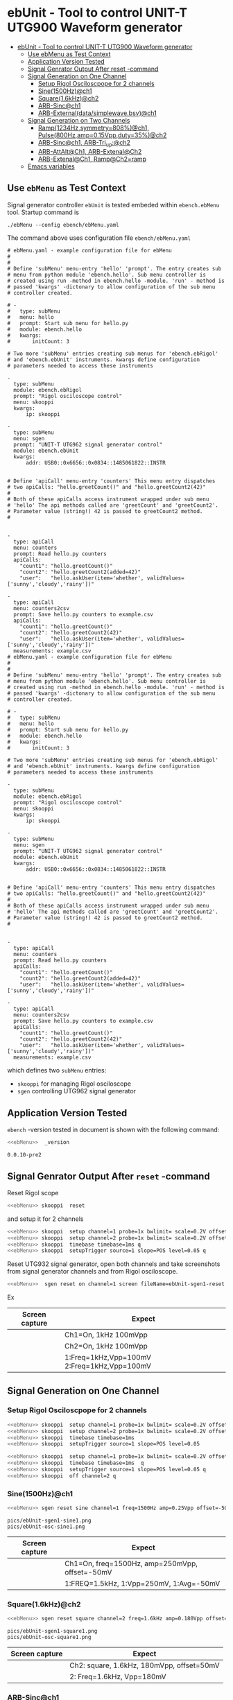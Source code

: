 * ebUnit - Tool to control UNIT-T UTG900 Waveform generator
:PROPERTIES:
:TOC:      :include all :depth 3 :force (nothing)
:END:

:CONTENTS:
- [[#ebunit---tool-to-control-unit-t-utg900-waveform-generator][ebUnit - Tool to control UNIT-T UTG900 Waveform generator]]
  - [[#use--ebmenu-as-test-context][Use  ebMenu as Test Context]]
  - [[#application-version-tested][Application Version Tested]]
  - [[#signal-genrator-output-after-reset--command][Signal Genrator Output After reset -command]]
  - [[#signal-generation-on-one-channel][Signal Generation on One Channel]]
    - [[#setup-rigol-osciloscpope-for-2-channels][Setup Rigol Osciloscpope for 2 channels]]
    - [[#sine1500hzch1][Sine(1500Hz)@ch1]]
    - [[#square16khzch2][Square(1.6kHz)@ch2]]
    - [[#arb-sincch1][ARB-Sinc@ch1]]
    - [[#arb-externaldatasimplewavebsvch1][ARB-External(data/simplewave.bsv)@ch1]]
  - [[#signal-generation-on-two-channels][Signal Generation on Two Channels]]
    - [[#ramp1234hzsymmetry808ch1--pulse800hzamp015vppduty35ch2][Ramp(1234Hz,symmetry=808%)@ch1,  Pulse(800Hz,amp=0.15Vpp,duty=35%)@ch2]]
    - [[#arb-sincch1--arb-tri_upch2][ARB-Sinc@ch1,  ARB-Tri_up:@ch2]]
    - [[#arb-attaltch1-arb-extenalch2][ARB-AttAlt@Ch1, ARB-Extenal@Ch2]]
    - [[#arb-extenalch1-rampch2ramp][ARB-Extenal@Ch1, Ramp@Ch2=ramp]]
  - [[#emacs-variables][Emacs variables]]
:END:

** Use  ~ebMenu~ as Test Context

Signal generator controller ~ebUnit~ is tested embeded within
~ebench.ebMenu~ tool. Startup command is

#+name: ebMenu
#+BEGIN_SRC txt
./ebMenu --config ebench/ebMenu.yaml 
#+END_SRC

The command above uses configuration file ~ebench/ebMenu.yaml~
#+name: ebMenu.yaml 
#+BEGIN_SRC bash :eval no-export :results output :exports results
cat ebench/ebMenu.yaml ebench/ebMenu.yaml 
#+END_SRC


#+RESULTS: ebMenu.yaml
#+begin_example
# ebMenu.yaml - example configuration file for ebMenu
#
#
# Define 'subMenu' menu-entry 'hello' 'prompt'. The entry creates sub
# menu from python module 'ebench.hello'. Sub menu controller is
# created using run -method in ebench.hello -module. 'run' - method is
# passed 'kwargs' -dictonary to allow configuration of the sub menu
# controller created.

# - 
#   type: subMenu
#   menu: hello
#   prompt: Start sub menu for hello.py
#   module: ebench.hello
#   kwargs:
#       initCount: 3

# Two more 'subMenu' entries creating sub menus for 'ebench.ebRigol'
# and 'ebench.ebUnit' instruments. kwargs define configuration
# parameters needed to access these instruments

-
  type: subMenu
  module: ebench.ebRigol
  prompt: "Rigol osciloscope control"
  menu: skooppi
  kwargs:
      ip: skooppi

-
  type: subMenu
  menu: sgen
  prompt: "UNIT-T UTG962 signal generator control"
  module: ebench.ebUnit
  kwargs:
      addr: USB0::0x6656::0x0834::1485061822::INSTR


# Define 'apiCall' menu-entry 'counters' This menu entry dispatches
# two apiCalls: "hello.greetCount()" and "hello.greetCount2(42)"
#
# Both of these apiCalls access instrument wrapped under sub menu
# 'hello' The api methods called are 'greetCount' and 'greetCount2'.
# Parameter value (string!) 42 is passed to greetCount2 method.
#


- 
  type: apiCall
  menu: counters
  prompt: Read hello.py counters
  apiCalls:
    "count1": "hello.greetCount()"
    "count2": "hello.greetCount2(added=42)"
    "user":   "hello.askUser(item='whether', validValues=['sunny','cloudy','rainy'])"
      
- 
  type: apiCall
  menu: counters2csv
  prompt: Save hello.py counters to example.csv
  apiCalls:
    "count1": "hello.greetCount()"
    "count2": "hello.greetCount2(42)"
    "user":   "hello.askUser(item='whether', validValues=['sunny','cloudy','rainy'])"
  measurements: example.csv
# ebMenu.yaml - example configuration file for ebMenu
#
#
# Define 'subMenu' menu-entry 'hello' 'prompt'. The entry creates sub
# menu from python module 'ebench.hello'. Sub menu controller is
# created using run -method in ebench.hello -module. 'run' - method is
# passed 'kwargs' -dictonary to allow configuration of the sub menu
# controller created.

# - 
#   type: subMenu
#   menu: hello
#   prompt: Start sub menu for hello.py
#   module: ebench.hello
#   kwargs:
#       initCount: 3

# Two more 'subMenu' entries creating sub menus for 'ebench.ebRigol'
# and 'ebench.ebUnit' instruments. kwargs define configuration
# parameters needed to access these instruments

-
  type: subMenu
  module: ebench.ebRigol
  prompt: "Rigol osciloscope control"
  menu: skooppi
  kwargs:
      ip: skooppi

-
  type: subMenu
  menu: sgen
  prompt: "UNIT-T UTG962 signal generator control"
  module: ebench.ebUnit
  kwargs:
      addr: USB0::0x6656::0x0834::1485061822::INSTR


# Define 'apiCall' menu-entry 'counters' This menu entry dispatches
# two apiCalls: "hello.greetCount()" and "hello.greetCount2(42)"
#
# Both of these apiCalls access instrument wrapped under sub menu
# 'hello' The api methods called are 'greetCount' and 'greetCount2'.
# Parameter value (string!) 42 is passed to greetCount2 method.
#


- 
  type: apiCall
  menu: counters
  prompt: Read hello.py counters
  apiCalls:
    "count1": "hello.greetCount()"
    "count2": "hello.greetCount2(added=42)"
    "user":   "hello.askUser(item='whether', validValues=['sunny','cloudy','rainy'])"
      
- 
  type: apiCall
  menu: counters2csv
  prompt: Save hello.py counters to example.csv
  apiCalls:
    "count1": "hello.greetCount()"
    "count2": "hello.greetCount2(42)"
    "user":   "hello.askUser(item='whether', validValues=['sunny','cloudy','rainy'])"
  measurements: example.csv
#+end_example

which defines two ~subMenu~ entries:
- ~skooppi~ for managing Rigol osciloscope
- ~sgen~ controlling UTG962 signal generator


** Application Version Tested

~ebench~ -version tested in document is shown with the following
command:

#+BEGIN_SRC bash :eval no-export :results output :noweb yes :exports both
<<ebMenu>>  _version
#+END_SRC

#+RESULTS:
: 0.0.10-pre2


** Signal Genrator Output After ~reset~ -command

Reset Rigol scope

#+BEGIN_SRC bash :eval no-export :results output :exports code :noweb yes
<<ebMenu>> skooppi  reset
#+END_SRC

#+RESULTS:

and setup it for 2 channels 

#+BEGIN_SRC bash :eval no-export :results output :exports code :noweb yes
  <<ebMenu>> skooppi  setup channel=1 probe=1x bwlimit= scale=0.2V offset=0V stats=FREQ,VPP q
  <<ebMenu>> skooppi  setup channel=2 probe=1x bwlimit= scale=0.2V offset=-0.5V stats=FREQ,VPP q
  <<ebMenu>> skooppi  timebase timebase=1ms q
  <<ebMenu>> skooppi  setupTrigger source=1 slope=POS level=0.05 q
#+END_SRC

#+RESULTS:

Reset UTG932 signal generator, open both channels and take screenshots
from signal generator channels and from Rigol osciloscope.

#+BEGIN_SRC bash :eval no-export :results output :noweb yes :exports code
<<ebMenu>>  sgen reset on channel=1 screen fileName=ebUnit-sgen1-reset.png  on channel=2 screen fileName=ebUnit-sgen2-reset.png q skooppi screen fileName=ebUnit-osc-reset.png q
#+END_SRC

#+RESULTS:
: pics/ebUnit-sgen1-reset.png
: pics/ebUnit-sgen2-reset.png
: pics/ebUnit-osc-reset.png

Ex

| Screen capture                   | Expect                                      |
|----------------------------------+---------------------------------------------|
| [[file:pics/ebUnit-sgen1-reset.png]] | Ch1=On, 1kHz 100mVpp                        |
| [[file:pics/ebUnit-sgen2-reset.png]] | Ch2=On, 1kHz 100mVpp                        |
| [[file:pics/ebUnit-osc-reset.png]]   | 1:Freq=1kHz,Vpp=100mV 2:Freq=1kHz,Vpp=100mV |


** Signal Generation on One Channel

*** Setup Rigol Osciloscpope for 2 channels 

 #+BEGIN_SRC bash :eval no-export :results output :exports code :noweb yes
 <<ebMenu>> skooppi  setup channel=1 probe=1x bwlimit= scale=0.2V offset=0V stats=FREQ,VPP,VAVG
 <<ebMenu>> skooppi  setup channel=2 probe=1x bwlimit= scale=0.2V offset=-0.5V stats=FREQ,VPP 
 <<ebMenu>> skooppi  timebase timebase=1ms 
 <<ebMenu>> skooppi  setupTrigger source=1 slope=POS level=0.05
 #+END_SRC

 #+RESULTS:


 #+BEGIN_SRC bash :eval no-export :results output :exports code :noweb yes
 <<ebMenu>> skooppi  setup channel=1 probe=1x bwlimit= scale=0.2V offset=0V stats=FREQ,VPP,VAVG q
 <<ebMenu>> skooppi  timebase timebase=1ms  q
 <<ebMenu>> skooppi  setupTrigger source=1 slope=POS level=0.05 q
 <<ebMenu>> skooppi  off channel=2 q
 #+END_SRC

 #+RESULTS:



*** Sine(1500Hz)@ch1

 #+BEGIN_SRC bash :eval no-export :results output :noweb yes :exports code
 <<ebMenu>> sgen reset sine channel=1 freq=1500Hz amp=0.25Vpp offset=-50mV phase= screen fileName=ebUnit-sgen1-sine1.png q skooppi screen fileName=ebUnit-osc-sine1.png q
 #+END_SRC
 #+RESULTS:
 : pics/ebUnit-sgen1-sine1.png
 : pics/ebUnit-osc-sine1.png


 | Screen capture                   | Expect                                         |
 |----------------------------------+------------------------------------------------|
 | [[file:pics/ebUnit-sgen1-sine1.png]] | Ch1=On, freq=1500Hz, amp=250mVpp, offset=-50mV |
 | [[file:pics/ebUnit-osc-sine1.png]]   | 1:FREQ=1.5kHz, 1:Vpp=250mV, 1:Avg=-50mV        |


*** Square(1.6kHz)@ch2

 #+BEGIN_SRC bash :eval no-export :results output :noweb yes :exports code
 <<ebMenu>> sgen reset square channel=2 freq=1.6kHz amp=0.180Vpp offset=50mV phase= screen fileName=ebUnit-sgen1-square1.png q skooppi screen fileName=ebUnit-osc-square1.png q
 #+END_SRC

 #+RESULTS:
 : pics/ebUnit-sgen1-square1.png
 : pics/ebUnit-osc-square1.png

 | Screen capture                     | Expect                                    |
 |------------------------------------+-------------------------------------------|
 | [[file:pics/ebUnit-sgen1-square1.png]] | Ch2: square, 1.6kHz, 180mVpp, offset=50mV |
 | [[file:pics/ebUnit-osc-square1.png]]   | 2: Freq=1.6kHz, Vpp=180mV                 |


*** ARB-Sinc@ch1

#+BEGIN_SRC bash :eval no-export :results output :noweb yes 
<<ebMenu>> sgen reset arb channel=1 freq=1.2kHz amp=250mVpp offset=-0.05V phase= waveFile=Sinc screen fileName=ebUnit-sgen1-arb1.png q skooppi screen fileName=ebUnit-osc-arb1.png q
#+END_SRC

#+RESULTS:
: pics/ebUnit-sgen1-arb1.png
: pics/ebUnit-osc-arb1.png


| Screen capture                  | Expect                                       |
|---------------------------------+----------------------------------------------|
| [[file:pics/ebUnit-sgen1-arb1.png]] | Ch1=On, Freq=1200Hz, amp=200mP, offset=-50mV |
| [[file:pics/ebUnit-osc-arb1.png]]   | 1:FREQ=1.2kHz, 1:Vpp=250mV, 1:Avg=-50mV      |



*** ARB-External(~data/simplewave.bsv~)@ch1

   This example uses ARB-simplewave, which show three wavepeak in one
   sample. Hence, when generating signal @500Hz expect osciloscpope
   find frequency three times larger.

 [[file:data/simplewave.PNG]]

#+BEGIN_SRC bash :eval no-export :results output :noweb yes 
<<ebMenu>> sgen reset arb channel=1 freq=500Hz amp=200mVpp   phase= waveFile=data/simplewave.bsv screen fileName=ebUnit-sgen1-arb2.png q skooppi screen fileName=ebUnit-osc-arb2.png q
#+END_SRC

#+RESULTS:
: pics/ebUnit-sgen1-arb2.png
: pics/ebUnit-osc-arb2.png



| Screen capture                  | Expect                           |
|---------------------------------+----------------------------------|
| [[file:pics/ebUnit-sgen1-arb2.png]] | Ch1=On, ARB, 500Hz, 200Vpp       |
| [[file:pics/ebUnit-osc-arb2.png]]   | ARB 1:FREQ=~1.5 kHz, 1:Vpp=~200mV |


** Signal Generation on Two Channels


*** Ramp(1234Hz,symmetry=808%)@ch1,  Pulse(800Hz,amp=0.15Vpp,duty=35%)@ch2

#+BEGIN_SRC bash :eval no-export :results output :noweb yes 
<<ebMenu>> sgen reset ramp channel=1 freq=1234Hz symmetry=80% screen fileName=ebUnit-sgen1-two1.png pulse channel=2 freq=800Hz amp=0.15Vpp duty=35% screen fileName=ebUnit-sgen2-two1.png q skooppi screen fileName=ebUnit-osc-two1.png q
#+END_SRC

#+RESULTS:
: pics/ebUnit-sgen1-two1.png
: pics/ebUnit-sgen2-two1.png
: pics/ebUnit-osc-two1.png

| Screen capture                  | Expect                                          |
|---------------------------------+-------------------------------------------------|
| [[file:pics/ebUnit-sgen1-two1.png]] | Ch1=On, ramp, 1234Hz, Amp=100mVpp, symmetry=80% |
| [[file:pics/ebUnit-sgen2-two1.png]] | Ch2=On, pulse, 800Hz, 0.15Vpp, 35% duty cycle   |
| [[file:pics/ebUnit-osc-two1.png]]   | 1=ramp, freq=1.234kHz, 2=pulse, freq=800Hz      |



*** ARB-Sinc@ch1,  ARB-Tri_up:@ch2

#+BEGIN_SRC bash :eval no-export :results output :noweb yes :exports code
<<ebMenu>> sgen reset arb channel=1 amp=300mVpp waveFile=Sinc screen fileName=ebUnit-sgen1-arb3.png arb channel=2 amp=250mVpp waveFile=Tri_up screen fileName=ebUnit-sgen2-arb3.png q skooppi screen fileName=ebUnit-osc-arb3.png q
#+END_SRC

#+RESULTS:
: pics/ebUnit-sgen1-arb3.png
: pics/ebUnit-sgen2-arb3.png
: pics/ebUnit-osc-arb3.png


| Screen capture                  | Expect                                          |
|---------------------------------+-------------------------------------------------|
| [[file:pics/ebUnit-sgen1-arb3.png]] | Ch1=Sinc, 300mVpp                               |
| [[file:pics/ebUnit-sgen2-arb3.png]] | Ch2=Tri_up, 1kHz, 250mVpp                       |
| [[file:pics/ebUnit-osc-arb3.png]]   | 1: Sinc, Freq: 1kHz, Vpp=300mV, 2: Tri_up, 1kHz |


*** ARB-AttAlt@Ch1, ARB-Extenal@Ch2

#+BEGIN_SRC bash :eval no-export :results output :noweb yes 
<<ebMenu>> sgen reset arb channel=1 amp=300mVpp waveFile=AttALT screen fileName=ebUnit-sgen1-arb4.png arb channel=2 offset=0.1V waveFile=data/simplewave.bsv screen fileName=ebUnit-sgen2-arb4.png q skooppi screen fileName=ebUnit-osc-arb4.png q
#+END_SRC

#+RESULTS:
: pics/ebUnit-sgen1-arb4.png
: pics/ebUnit-sgen2-arb4.png
: pics/ebUnit-osc-arb4.png

| Screen capture                  | Expect                              |
|---------------------------------+-------------------------------------|
| [[file:pics/ebUnit-sgen1-arb4.png]] | Ch1=on, AttAlt, amp=300mVpp         |
| [[file:pics/ebUnit-sgen2-arb4.png]] | Ch2=0, ARB simplewave, offset=100mV |
| [[file:pics/ebUnit-osc-arb4.png]]   | Ch1=AttAtl, Ch2=simple wave         |



*** ARB-Extenal@Ch1, Ramp@Ch2=ramp

 Defining first channel 2 followed by channel 1:

 #+BEGIN_SRC bash :eval no-export :results output :noweb yes  :exports code
 <<ebMenu>> sgen reset ramp channel=2 symmetry=90% screen fileName=ebUnit-sgen2-arb5.png arb channel=1 offset=-0.1V waveFile=data/simplewave.bsv screen fileName=ebUnit-sgen1-arb5.png q skooppi screen fileName=ebUnit-osc-arb5.png q
 #+END_SRC

 #+RESULTS:
 : pics/ebUnit-sgen2-arb5.png
 : pics/ebUnit-sgen1-arb5.png
 : pics/ebUnit-osc-arb5.png

 | Screen capture                  | Expect                               |
 |---------------------------------+--------------------------------------|
 | [[file:pics/ebUnit-sgen1-arb5.png]] | Ch1=on, ARB simplewave, offset=-0.1V |
 | [[file:pics/ebUnit-sgen2-arb5.png]] | Ch2=on, ramp, symmetry=90%           |
 | [[file:pics/ebUnit-osc-arb5.png]]   | Ch1=simple wave, Ch2=ramp            |


* Fin                                                              :noexport:

** Emacs variables

   #+RESULTS:

   # Local Variables:
   # org-confirm-babel-evaluate: nil
   # End:
   #
   # Muuta 
   # eval: (cdlatex-mode)
   #
   # Local ebib:
   # org-ref-default-bibliography: "./ebUnit.bib"
   # org-ref-bibliography-notes: "./ebUnit-notes.org"
   # org-ref-pdf-directory: "./pdf/"
   # org-ref-notes-directory: "."
   # bibtex-completion-notes-path: "./ebUnit-notes.org"
   # ebib-preload-bib-files: ("./ebUnit.bib")
   # ebib-notes-file: ("./ebUnit-notes.org")
   # reftex-default-bibliography: ("./ebUnit.bib")





